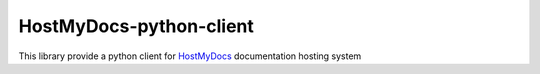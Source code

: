 HostMyDocs-python-client
=========================

|License|

This library provide a python client for `HostMyDocs`_ documentation hosting system



.. _HostMyDocs: https://github.com/TraceSoftwareInternational/HostMyDocs

.. |License| image:: https://img.shields.io/badge/License-GPL%20v3-blue.svg
    :target: http://www.gnu.org/licenses/gpl-3.0
